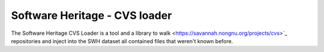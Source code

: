 Software Heritage - CVS loader
==============================

The Software Heritage CVS Loader is a tool and a library to walk
<https://savannah.nongnu.org/projects/cvs>`_ repositories and inject into the SWH
dataset all contained files that weren't known before.
